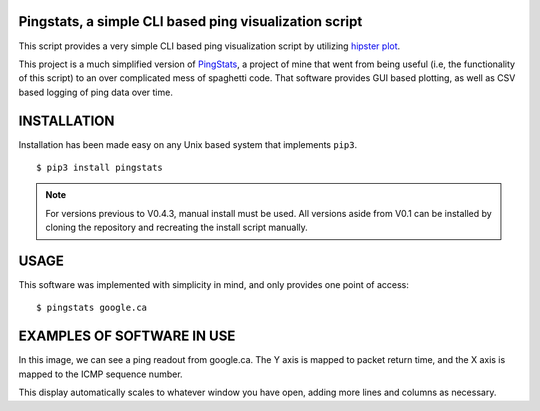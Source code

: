 Pingstats, a simple CLI based ping visualization script
=======================================================

This script provides a very simple CLI based ping visualization script by utilizing `hipster plot`_.

This project is a much simplified version of PingStats_, a project of mine that went from being useful (i.e, the functionality of this script) to an over complicated mess of spaghetti code. That software provides GUI based plotting, as well as CSV based logging of ping data over time.

INSTALLATION
============

Installation has been made easy on any Unix based system that implements ``pip3``.
::

  $ pip3 install pingstats

.. note:: For versions previous to V0.4.3, manual install must be used. All versions aside from V0.1 can be installed by cloning the repository and recreating the install script manually.

USAGE
=====

This software was implemented with simplicity in mind, and only provides one point of access:
::
   
   $ pingstats google.ca

EXAMPLES OF SOFTWARE IN USE
===========================

.. image:: https://i.imgur.com/pU02xj2.png

In this image, we can see a ping readout from google.ca. The Y axis is mapped to packet return time, and the X axis is mapped to the ICMP sequence number.

This display automatically scales to whatever window you have open, adding more lines and columns as necessary.


.. _`hipster plot`: https://github.com/imh/hipsterplot
.. _PingStats: https://github.com/eclectickmedia/pingstats
